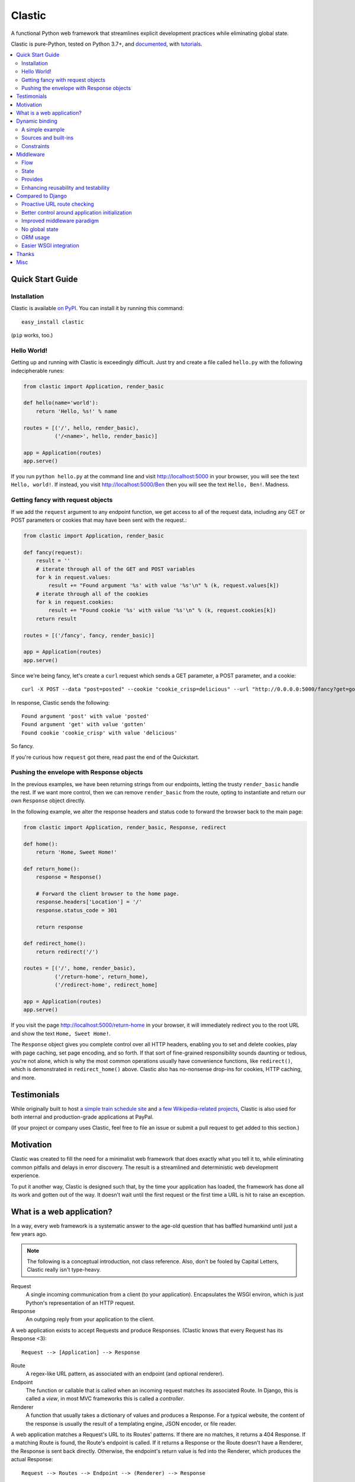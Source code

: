Clastic
=======

.. raw:: html

   <a href="https://pypi.org/project/clastic/"><img src="https://img.shields.io/pypi/v/clastic.svg"></a>
   <a href="https://calver.org/"><img src="https://img.shields.io/badge/calver-YY.MINOR.MICRO-22bfda.svg"></a>

A functional Python web framework that streamlines explicit
development practices while eliminating global state.

Clastic is pure-Python, tested on Python 3.7+, and
`documented <https://python-clastic.readthedocs.io/>`_,
with `tutorials <https://python-clastic.readthedocs.io/en/latest/tutorial.html>`_.

.. contents::
   :depth: 2
   :backlinks: top
   :local:


Quick Start Guide
-----------------

Installation
^^^^^^^^^^^^

Clastic is available `on
PyPI <https://pypi.python.org/pypi/clastic>`_. You can install it by
running this command::

  easy_install clastic

(``pip`` works, too.)


Hello World!
^^^^^^^^^^^^

Getting up and running with Clastic is exceedingly difficult. Just try
and create a file called ``hello.py`` with the following
indecipherable runes:

.. code-block:: python

  from clastic import Application, render_basic

  def hello(name='world'):
      return 'Hello, %s!' % name

  routes = [('/', hello, render_basic),
            ('/<name>', hello, render_basic)]

  app = Application(routes)
  app.serve()

If you run ``python hello.py`` at the command line and visit
http://localhost:5000 in your browser, you will see the text
``Hello, world!``. If instead, you visit http://localhost:5000/Ben
then you will see the text ``Hello, Ben!``. Madness.


Getting fancy with request objects
^^^^^^^^^^^^^^^^^^^^^^^^^^^^^^^^^^

If we add the ``request`` argument to any endpoint function, we get
access to all of the request data, including any GET or POST
parameters or cookies that may have been sent with the request.:

.. code-block:: python

  from clastic import Application, render_basic

  def fancy(request):
      result = ''
      # iterate through all of the GET and POST variables
      for k in request.values:
          result += "Found argument '%s' with value '%s'\n" % (k, request.values[k])
      # iterate through all of the cookies
      for k in request.cookies:
          result += "Found cookie '%s' with value '%s'\n" % (k, request.cookies[k])
      return result

  routes = [('/fancy', fancy, render_basic)]

  app = Application(routes)
  app.serve()

Since we're being fancy, let's create a ``curl`` request which sends a
GET parameter, a POST parameter, and a cookie::

  curl -X POST --data "post=posted" --cookie "cookie_crisp=delicious" --url "http://0.0.0.0:5000/fancy?get=gotten"

In response, Clastic sends the following::

  Found argument 'post' with value 'posted'
  Found argument 'get' with value 'gotten'
  Found cookie 'cookie_crisp' with value 'delicious'

So fancy.

If you're curious how ``request`` got there, read past the end of the
Quickstart.

Pushing the envelope with Response objects
^^^^^^^^^^^^^^^^^^^^^^^^^^^^^^^^^^^^^^^^^^

In the previous examples, we have been returning strings from our
endpoints, letting the trusty ``render_basic`` handle the rest. If
we want more control, then we can remove ``render_basic`` from the
route, opting to instantiate and return our own ``Response`` object
directly.

In the following example, we alter the response headers and status
code to forward the browser back to the main page:

.. code-block:: python

  from clastic import Application, render_basic, Response, redirect

  def home():
      return 'Home, Sweet Home!'

  def return_home():
      response = Response()

      # Forward the client browser to the home page.
      response.headers['Location'] = '/'
      response.status_code = 301

      return response

  def redirect_home():
      return redirect('/')

  routes = [('/', home, render_basic),
            ('/return-home', return_home),
            ('/redirect-home', redirect_home]

  app = Application(routes)
  app.serve()

If you visit the page http://localhost:5000/return-home in your
browser, it will immediately redirect you to the root URL and show the
text ``Home, Sweet Home!``.

The ``Response`` object gives you complete control over all HTTP
headers, enabling you to set and delete cookies, play with page
caching, set page encoding, and so forth. If that sort of fine-grained
responsibility sounds daunting or tedious, you're not alone, which is why
the most common operations usually have convenience functions, like
``redirect()``, which is demonstrated in ``redirect_home()``
above. Clastic also has no-nonsense drop-ins for cookies, HTTP
caching, and more.

Testimonials
------------

While originally built to host `a simple train schedule site
<https://github.com/mahmoud/etavta>`_ and `a few Wikipedia-related
projects <https://github.com/hatnote>`_, Clastic is also used
for both internal and production-grade applications at PayPal.

(If your project or company uses Clastic, feel free to file an issue or
submit a pull request to get added to this section.)

Motivation
----------

Clastic was created to fill the need for a minimalist web framework
that does exactly what you tell it to, while eliminating common
pitfalls and delays in error discovery. The result is a streamlined
and deterministic web development experience.

To put it another way, Clastic is designed such that, by the time your
application has loaded, the framework has done all its work and gotten
out of the way. It doesn't wait until the first request or the first
time a URL is hit to raise an exception.

What is a web application?
--------------------------

In a way, every web framework is a systematic answer to the age-old
question that has baffled humankind until just a few years ago.

.. note::
   The following is a conceptual introduction, not class
   reference. Also, don't be fooled by Capital Letters, Clastic really
   isn't type-heavy.

Request
   A single incoming communication from a client (to your
   application). Encapsulates the WSGI environ, which is just Python's
   representation of an HTTP request.

Response
   An outgoing reply from your application to the client.

A web application exists to accept Requests and produce Responses.
(Clastic knows that every Request has its Response <3)::

  Request --> [Application] --> Response

Route
   A regex-like URL pattern, as associated with an endpoint (and
   optional renderer).

Endpoint
   The function or callable that is called when an incoming
   request matches its associated Route. In Django, this is called a
   *view*, in most MVC frameworks this is called a *controller*.

Renderer
   A function that usually takes a dictionary of values and
   produces a Response. For a typical website, the content of the
   response is usually the result of a templating engine, JSON
   encoder, or file reader.

A web application matches a Request's URL to its Routes' patterns. If
there are no matches, it returns a 404 Response. If a matching Route
is found, the Route's endpoint is called. If it returns a Response or
the Route doesn't have a Renderer, the Response is sent back
directly. Otherwise, the endpoint's return value is fed into the
Renderer, which produces the actual Response::

  Request --> Routes --> Endpoint --> (Renderer) --> Response

.. admonition:: A bit of *context*

   It can be useful to think of an application's behavior in terms of
   overlapping contexts, each with its own lifespan. For instance, a
   logged-in user's session is a context which can span multiple
   requests. A database connection has a context, which may be shorter
   than a Request's context, or longer if your application uses
   connection pooling.

   Application code can introduce dozens of logical contexts, specific
   to its function, but at the Clastic level, there are two primary
   contexts to consider:

   - The Request context, which begins when the Request is constructed
     by the framework, and usually ends when the Response has been
     sent back to the client.
   - The Application context, which begins once an Application is
     successfully constructed at server startup, and ends when the
     server running the Application shuts down.

   Concepts discussed above were more oriented to the Request context,
   the following items are more Application focused.

.. _Resources:

Resources
   A *resource* is a value that is valid for the lifespan of the
   Application. An example might be a database connection factory, a
   logger object, or the path of a configuration file. An
   Application's *resources* refers to a map that gives each resource
   a name.

Render Factory
   A callable which, when called with an argument, returns a suitable
   *renderer*. Consider a ``TemplateRenderFactory``, which, when called
   with the template filename ``index.html``, returns a function that
   can be passed a dictionary to render the application's home page.

   A Render Factory is optional. Here are some cases where a Render Factory can be omitted:

   - an application's endpoints return Responses directly (as many
     applications based directly on Werkzeug do)
   - render functions are specified explicitly on a per-route basis
   - the application is using some fancy middleware to generate
     Responses

Middleware_
   Middleware is a way of splitting up and ordering logic in
   discrete layers. When installed in an Application, Middleware has
   access to the Request before and after the endpoint and render
   steps. In Python itself, decorators could be thought of as a form
   of function middleware.

   There's a lot more to middleware in Clastic, so check out the
   Middleware_ section for more information, including diagrams of
   middleware's role in the request flow.

Armed with this information, it's now possible to define what
constitutes a web application, and indeed a Clastic Application:

Application
   A collection of Resources, list of Routes, and list of Middleware
   instances, with an optional Render Factory to create the rendering
   step for each of the routes.

And with any luck this simple Application should be even simpler:

.. code-block:: python

   resources = {'start_time': time.time()}
   middlewares = [CookieSessionMiddleware()]
   render_factory = TemplateRenderFactory('/path/to/templates/')
   routes = [('/', hello_world, 'home.html')]

   hello_world_app = Application(routes, resources, middlewares, render_factory)

``hello_world_app`` is a full-blown WSGI application ready for serving
to any users needing some greeting.

.. note::
   For the record, the ``Application`` instantiation seen above is exactly
   what is meant by 'constructing' or 'initializing' an
   Application. It's just instantiation, nothing more nothing less.

Dynamic binding
---------------

Dynamic binding, or dynamic *argument* binding, is the process of
resolving the arguments and dependencies of endpoints and middlewares
to produce a rock-solid application. Basically, if a certain endpoint
function takes an argument, Clastic will make sure that argument is
available at Application initialization time.

A simple example
^^^^^^^^^^^^^^^^

Arguments are simply checked by name. Consider the following
"Hello, World!" Application:

.. code-block:: python

  from clastic import Application, render_basic

  def hello(name='world'):
      return 'Hello, %s!' % name

  routes = [('/', hello, render_basic),
            ('/<name>', hello, render_basic)]

  app = Application(routes)
  app.serve()

The ``hello()`` function acts as an endpoint for two Routes, one for
the root URL, and one which takes a ``name`` as a URL path segment. On
visiting the root URL, one sees ``Hello, world!``, and if a ``name`` is
provided, ``Hello, (whatever-was-in-the-URL)``.

If the ``hello()`` function was changed to read:

.. code-block:: python

  def hello(first_name):
      return 'Hello, %s!' % first_name

And the code was run without other changes, an exception would be
raised, originating from line 9, ``app = Application(routes)``::

  NameError: unresolved endpoint middleware arguments: set(['first_name'])

Hmm, looks like we've got a bug, but at least we caught it early. In
the future we should probably use a message bus or maybe Cassandra??
Actually, let's write a quick test:

.. code-block:: python

  def test_hello():
      assert hello() == 'Hello, world!'
      assert hello('Justin') == 'Hello, Justin!'

A nice side-effect of Clastic's argument binding is that endpoints
only take what they need, meaning endpoint functions can have
easy-to-test signatures like ``hello(name)``, instead of
``hello(request, name)``. No need for test clients and mock requests
and other contrivances where unnecessary.

Sources and built-ins
^^^^^^^^^^^^^^^^^^^^^

The "Hello, World!" example used an argument bound in from the URL, one
of the four sources for arguments:

- **Route URL pattern**
- **Application resources** - As `mentioned above`_, arguments which
  are valid for the lifespan of the Application.
- **Middleware provides** - Arguments provided by an Application's
  middleware. See Middleware_ for more information.
- **Clastic built-ins** - Special arguments that are always made
  available by Clastic. These arguments are also reserved, and
  conflicting names will raise an exception. `A list of these arguments
  and their meanings is below.`__

.. _mentioned above: Resources_
__ `List of built-ins`_

List of built-ins
"""""""""""""""""

Clastic provides a small, but powerful set of six built-in arguments
for every occasion. These arguments are reserved by Clastic, so know
them well.

``request``
   Probably the most commonly used built-in, ``request`` is the
   current ``Request`` object being handled by the Application. It has
   the URL arguments, POST parameters, cookies, user agent, other HTTP
   headers, and everything from the WSGI environ.

``next``
   ``next`` is only for use by Middleware, and represents the
   next function in the execution chain. It is called with the
   arguments the middleware class declared that it would provide. If
   the middleware does not provide any arguments, then it is called
   with no arguments.

   ``next`` allows a middleware to not worry about what middleware or
   function comes after it in the chain. All the middleware knows is
   that the result of (or exception raised by) the ``next`` function
   is the Response that a client would receive.

   Middleware functions must accept ``next`` as the first argument. If
   a middleware function does not accept the ``next`` argument, or if
   a non-middleware function accepts the ``next`` argument, an
   exception is raised at Application initialization.

``context``
   ``context`` is the output of the endpoint side of the middleware
   chain. By convention, it is almost always a dictionary of values
   meant to be used in templating or other sorts of Response
   serialization.

   Accepting the ``context`` built-in outside of the render branch of
   middleware will cause an exception to be raised at Application
   initialization.

The following built-ins are considered primarily for internal and
advanced usage, and are thus prefixed with an underscore.

``_application``
   The ``Application`` instance in which this middleware or endpoint
   is currently embedded. The Application has access to all routes,
   endpoints, middlewares, and other fun stuff, which makes
   ``_application`` useful for introspective activities, like those
   provided by Clastic's built-in ``MetaApplication``.

``_route``
   The Route which was matched by the URL and is currently being
   executed. Also mostly introspective in nature. ``_route`` has a lot
   of useful attributes, such as ``endpoint``, which can be used to
   shortcut execution in an extreme case.

And, that's it! All other argument names are unreserved and yours for
the binding.

Constraints
^^^^^^^^^^^

Clastic's dynamic binding system makes for concise, testable web
applications, free of global state and whole classes of common bugs,
but there are a couple implications.

No anonymous arguments
""""""""""""""""""""""

This means that Clastic does not support functions which use ``*args``
or ``**kwargs`` as part of a Route's function chain. In practice, such
signatures reduce testability, introspectability, and debuggability,
while providing little benefit to endpoints and middlewares. As a
result, Clastic actively discourages their use; currently the presence
of such functions does not raise an exception, but this behavior may
change.

There is one substantial exception to this assertion, which is that of
function decorators, which make extensive use of ``*args`` and
``**kwargs``, and of which Clastic is a close cousin. To use
decorators, simply import ``clastic_decorator`` and decorate your
decorator, like so:

.. code-block:: python

  from clastic.decorators import clastic_decorator
  cl_my_deco = clastic_decorator(my_deco)

``clastic_decorator`` simply wraps another decorator in a way that
lifts the eventually decorated function's signature so that it remains
visible to the rest of the Clastic system.

Named URL parameters
""""""""""""""""""""

As a corallary to the above, all parameters in the URL pattern are
required to be named, which in practice, makes for a cleaner and more
testable application. For the few Routes that might actually use such
URLs, simply use a ``path`` converter to capture arbitrarily long
segments and split it in middleware or the endpoint itself.

Naming conflicts
""""""""""""""""

Almost every system has the potential for naming conflicts and Clastic
is no exception. The good news is that Clastic actively checks for
such conflicts at Application initialization. This early-warning
system means naming conflicts are only ever encountered during
development, circumventing the much worse and much more common
scenario of accidental overriding in production.

Because each Route is independent, and there is no global state,
there's no way for one Route's URL parameters to get intermingled with
one another, but it is possible for a URL parameter to conflict with
an Application's resources or middleware-provided arguments. in the
event of such a conflict an error like the following would be raised
at Application initialization::

   NameError: found conflicting provides: [('name', (u'url', u'resources'))]

Which means that ``name`` was provided by both the Route's URL and the
Application's resources.

In practice, Clastic naming conflicts are rare and easily
resolvable. Resolution leads to less ambiguous, more maintainable
code, and the application developer lives to see another day.


Middleware
----------

Middleware can be a very useful way to provide separation of
horizontal concerns from the actual application logic. Common uses
include logging, caching, request serialization/deserialization,
performance profiling, and even compression. Including these functions
in all endpoint functions would be bad design, not to mention a
downright tedious task.

One of Clastic's most defining features may well be its interpretation
of middleware. As opposed to simple pre- and post-request hooks,
Clastic middlewares use real function-nesting scope. Furthermore,
middlewares are dependency-checked to minimize breakage caused by
ordering or accidental omission.

Flow
^^^^

A request flows from the client, to the server, through the
middlewares, to the endpoint/render functions, which produce a
response. The response then travels back through the middlewares, in
reverse order, to the server, which relays it to the client.

Middleware is often described using an onion analogy, wherein the
first middleware gets first say on the request and last say on the
response. For example, given middlewares "A" and "B"::

  --Request--> A --> B --> Endpoint --> B --> A --Response-->

Within each individual middleware class (e.g., "A"), there are three
functions which Clastic will look for and call:

- ``request()`` - most commonly used
- ``endpoint()`` - post-routing, pre-logic
- ``render()`` - post-logic, pre-response, when applicable
  (e.g., template context processing)

Those are terse descriptions, but that's ok, because all you need to
remember is: **"Dial 'M' for Middleware"**::



            (endpoint)   (render)
                |\         /|
                | \       / |
  mw.endpoint() |  \     /  |  mw.render()
                ^   \   /   v
                |    \ /    |
        -- -- --|-- --*-- --|-- -- --
                |           |
  mw.request()  ^           v  mw.request()
                |           |
                |           |
           (Request)     (Response)


To summarize, if a middleware has a ``request`` function, it will be
called such that it wraps both endpoint and render steps, whereas
``endpoint`` and ``render`` functions only wrap their respective
domains. A middleware class can implement all or none of these
functions.

Because Clastic middlewares use nested function scopes, Clastic's
middleware system is essentially a dynamic and specialized decorator
system. Middleware effectively provides hooks for decorating many
endpoints at once.

.. note::

   The ***** at the center vertex of the 'M' represents a checkpoint
   of sorts: If the return value of the endpoint + endpoint
   middlewares is a ``Response`` object, it will be returned directly,
   skipping the ``render`` vertex of the M completely, but still
   executing the outgoing request middlewares.

State
^^^^^

In any framework, all but the simplest middlewares serve some stateful
purpose. Even a simple timer middleware needs to associate a request
with a response to calculate how much time elapsed in between. In
other middleware paradigms, this state usually ends up attached to the
``request`` object, or worse, somewhere in global state:

.. code-block:: python

   class DjangoTimingMiddleware(object):
       # Django-like, might be somewhat simplified

       def process_request(self, request):
           request.start_time = time.time()

       def process_response(self, request, response):
           total_time = time.time() - request.start_time
           return response

       def process_exception(self, request, exception):
           ...  # TODO: exception handling

In Clastic, this would look like:

.. code-block:: python

   class TimingMiddleware(Middleware):
       def request(self, next):
           start_time = time.time()
           try:
               ret = next()
           except:
               raise  # TODO: exception handling
           total_time = time.time() - start_time
           return ret

In this case, local function scope suffices for our calculation, no
need to mutate the request. However, if the middleware did want to
provide something new, it could use the provides system to do so.

Provides
^^^^^^^^

Often, well-intentioned middlewares want to give a little something
back. Clastic let's them do this with *provides*. For an example of
this, here's an ever-so-slightly simplified version of Clastic's basic
built-in cookie session middleware:

.. code-block:: python

    class CookieSessionMiddleware(Middleware):
        provides = ('session',)

        def __init__(self, cookie_name='clastic_session', secret_key=None):
            self.cookie_name = cookie_name
            self.secret_key = secret_key or os.urandom(20)

        def request(self, next, request):
            session = load_cookie(request, self.cookie_name, self.secret_key)
            response = next(session=session)
            session.save_cookie(response, key=self.cookie_name)
            return response

Notice how the ``provides`` class variable, and how the ``next()``
function is called with the ``session`` keyword argument. The endpoint
and nested middlewares now have access to the session, should they
need it, while middlewares before ``CookieSessionMiddleware`` do not.

.. admonition:: Middleware provides vs. resources

   Should a value come from middleware or from the resources? Reading
   the conceptual overview should make this distinction much easier:
   provides are for the lifetime of the *request*, whereas resources
   are for the lifetime of an *application*. A session-store
   connection *factory* is a good resource, but the session retrieved
   is best provided by middleware (if not in the application logic).


Enhancing reusability and testability
^^^^^^^^^^^^^^^^^^^^^^^^^^^^^^^^^^^^^

Developers using Clastic to its fullest can use middleware to
drastically increase the reusability of their code. Middlewares can be
used to extract variables from the ``request`` and any other complex
objects, then provided to endpoints with much more reusable and
testable usage patterns.

Other frameworks require ``request`` to be passed in as an argument,
even when the endpoint doesn't need it. Still other frameworks provide
``request`` as a threadlocal (thread-**global** anyone?), but this
still makes for harder-to-test code when an endpoint actually does use
a resource provided by request.

Clastic lets you lift nearly anything into a wrapping middleware, so
it's even possible to make Routes that use builtins like ``abs()`` and
``dict()`` as endpoints.


Compared to Django
------------------

Clastic is intentionally much less comprehensive of a web development
suite. Django can be great for beginners or prototypes, and can be
made to work for larger projects, but experienced developers know what
works for them, and Django can get in the way. (Fun Fact:
function-based view deprecation was the straw that led to Clastic)

Here are some Clastic features that might appeal to fellow veteran
Djangonauts:

Proactive URL route checking
^^^^^^^^^^^^^^^^^^^^^^^^^^^^

For an example of the aggressive checking Clastic provides, consider
the following Django URL route:

.. code-block:: python

   (r'^articles/(?P<year>\d{4})/$', 'news.views.year_archive')

And view function:

.. code-block:: python

    def year_archive(year, month):
        pass

The URL routing rule arguments and view function signature don't
match, but a Django application will happily start up without
complaints, only to 500 on the first access of that URL.

In Clastic, this sort of mismatch will raise an exception when the
Application is constructed.

Better control around application initialization
^^^^^^^^^^^^^^^^^^^^^^^^^^^^^^^^^^^^^^^^^^^^^^^^

In Django, applications and middleware have no way to detect when they
are fully loaded by the server. Django's lazy loading means middleware
aren't even initialized until the first request. For more information,
see `this Django bug report`_ which led to corrected Django documentation.

.. _this Django bug report:
   https://code.djangoproject.com/ticket/18577

Improved middleware paradigm
^^^^^^^^^^^^^^^^^^^^^^^^^^^^

Clastic is all about middleware. Middleware provides modularity with
nesting semantics. Clastic takes the most literal approach to this
possible, using actual function nesting, while Django attempts to
mimic this with a set of hooks. During the context of a request,
middleware calls are not actually nested, and there is no middleware
scope, which usually results in the request object becoming a dumping
ground for middleware context.

There are also certain conditions under which the Django framework
itself may cause an error or reraise an exception in such a way that a
middleware's exception hook is called without having its
process_request hook called. Not only does this make tracking down a
particular bug difficult, but unless middleware is built extremely
conservatively (i.e., assuming nothing; doing an excess of checks),
middleware errors can mask the original exception.

No global state
^^^^^^^^^^^^^^^

Django is beyond dependent on global state. One need look no further
than ``settings.py``; while allegedly modular, Django's ORM and
templating systems cannot be used independently without a settings
module, sometimes an environment variable. Furthermore, it's not
possible or safe to have more than one Django project in one
process. The settings and models would overwrite one another.

This makes Django much less flexible for highly-concurrent or
programmatic usage, but to be fair, other than settings.py filling up
with loggers and other globals, Django's global state isn't the direct
concern of most developers.

That said, Clastic was built 100% free of global state, and provides a
model for application developers to do the same. In addition,
Clastic's model offers some neat functional features, such as
application composability, the ability to embed an application within
another, and dependency checking.

ORM usage
^^^^^^^^^

Django has an ORM. Clastic is ORM-agnostic.

There is an excess of discussion on the pros and cons of ORMs, so
suffice to say that a large portion of experienced engineers find ORM
usage to be detrimental in larger projects. The usual reasoning is
that ORMs make CRUD operations easy, but eventually get in the way of
constructing and tuning more advanced queries.

Portability is a common concern, but very rarely does a real project
switch their RDBMS, if they use relational storage at all. There are
exceptions, but practically speaking, a project runs one of MySQL,
Oracle, or Postgres in production and that or SQLite in
staging/test/local. In fact, for every sizable project that eventually
migrates from MySQL to PostgreSQL, there are at least two which would
benefit from learning and using proprietary features specific to their
chosen database.

Without getting too deep into the dangers of lazy query execution,
let's just say that ORMs, while handy for the short-term and alluring
in the long-term, can make some things appear too easy, resulting in a
template accidentally issuing thousands of queries. It's because of
the obvious nuances that Clastic is not anti-ORM, per se, but doesn't
consider an ORM to be a feature. Every developer has an opinion, and
every project has its needs, so feel free to use Clastic with straight
SQL, SQLAlchemy, your non-relational backend of choice, or even
Django's ORM.

Easier WSGI integration
^^^^^^^^^^^^^^^^^^^^^^^

For as many claims as its docs make to being standard Python, Django
makes `WSGI slightly choreful`_, which is a shame, because `WSGI`_ has
blessed Python with so many neat servers that work with any WSGI
application.

Clastic applications are themselves WSGI applications. There's no need
for special one-off modules or imports.

.. _WSGI slightly choreful:
   https://docs.djangoproject.com/en/dev/howto/deployment/wsgi/

.. _WSGI: http://wsgi.readthedocs.org/en/latest/what.html


Thanks
------

Thanks to the following folks for helping make Clastic:

- `Kurt Rose`_ - Design review and implementation
- `Justin van Winkle`_ - Inspiration
- Pocoo_ and the Werkzeug_ team - For a very great WSGI toolkit

And thanks to *you* for making it this far in the docs!

.. _Kurt Rose: //github.com/doublereedkurt
.. _Justin van Winkle: //twitter.com/jvantastic
.. _Pocoo: //pocoo.org
.. _Werkzeug: //werkzeug.pocoo.org


Misc
----

- `Tarball of Clastic 0.3.0 <https://pypi.python.org/packages/source/c/clastic/clastic-0.3.0.tar.gz#md5=3672ea706921353458fce7714140bde2>`_
